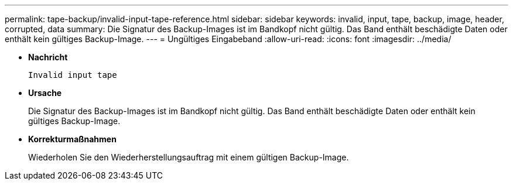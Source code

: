 ---
permalink: tape-backup/invalid-input-tape-reference.html 
sidebar: sidebar 
keywords: invalid, input, tape, backup, image, header, corrupted, data 
summary: Die Signatur des Backup-Images ist im Bandkopf nicht gültig. Das Band enthält beschädigte Daten oder enthält kein gültiges Backup-Image. 
---
= Ungültiges Eingabeband
:allow-uri-read: 
:icons: font
:imagesdir: ../media/


[role="lead"]
* *Nachricht*
+
`Invalid input tape`

* *Ursache*
+
Die Signatur des Backup-Images ist im Bandkopf nicht gültig. Das Band enthält beschädigte Daten oder enthält kein gültiges Backup-Image.

* *Korrekturmaßnahmen*
+
Wiederholen Sie den Wiederherstellungsauftrag mit einem gültigen Backup-Image.


